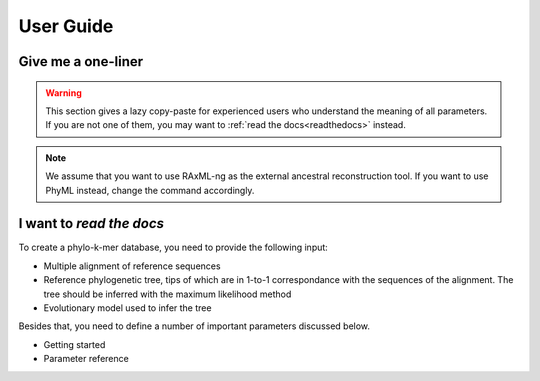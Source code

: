 User Guide
============


.. _oneliner:

Give me a one-liner
--------------------

.. warning::

   This section gives a lazy copy-paste for experienced users who understand the meaning of all parameters. 
   If you are not one of them, you may want to :ref:`read the docs<readthedocs>` instead.


.. note::
   We assume that you want to use RAxML-ng as the external ancestral reconstruction tool. If you want to use PhyML instead, change the command accordingly.



.. tabs::

   .. tab:: DNA

      .. code-block:: console

         $ python xpas.py build -w workdir \
                                -r alignment.fasta \
                                -t tree.newick \
                                -m GTR \
                                -a 1.0 \
                                -k 10


   .. tab:: Proteins

      .. code-block:: console

         Temporarily disabled in this version of XPAS.

.. _readthedocs:


I want to *read the docs*
--------------------------

To create a phylo-k-mer database, you need to provide the following input:

- Multiple alignment of reference sequences
- Reference phylogenetic tree, tips of which are in 1-to-1 correspondance with the sequences of the alignment. The tree should be inferred with the maximum likelihood method
- Evolutionary model used to infer the tree


.. _parameters:


Besides that, you need to define a number of important parameters discussed below.

- Getting started
- Parameter reference


